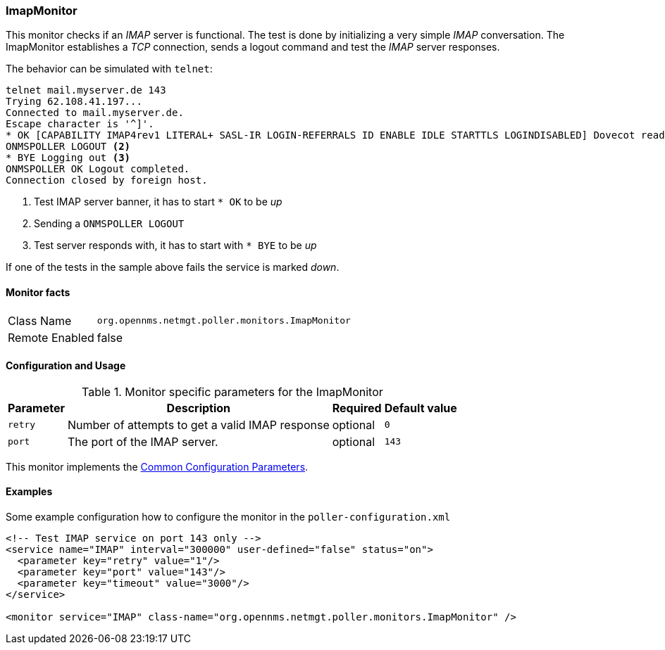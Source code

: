 
[[poller-imap-monitor]]
=== ImapMonitor

This monitor checks if an _IMAP_ server is functional.
The test is done by initializing a very simple _IMAP_ conversation.
The ImapMonitor establishes a _TCP_ connection, sends a logout command and test the _IMAP_ server responses.

The behavior can be simulated with `telnet`:

 telnet mail.myserver.de 143
 Trying 62.108.41.197...
 Connected to mail.myserver.de.
 Escape character is '^]'.
 * OK [CAPABILITY IMAP4rev1 LITERAL+ SASL-IR LOGIN-REFERRALS ID ENABLE IDLE STARTTLS LOGINDISABLED] Dovecot ready. <1>
 ONMSPOLLER LOGOUT <2>
 * BYE Logging out <3>
 ONMSPOLLER OK Logout completed.
 Connection closed by foreign host.

<1> Test IMAP server banner, it has to start `* OK` to be _up_
<2> Sending a `ONMSPOLLER LOGOUT`
<3> Test server responds with, it has to start with `* BYE` to be _up_

If one of the tests in the sample above fails the service is marked _down_.

==== Monitor facts

[options="autowidth"]
|===
| Class Name      | `org.opennms.netmgt.poller.monitors.ImapMonitor`
| Remote Enabled  | false
|===

==== Configuration and Usage

.Monitor specific parameters for the ImapMonitor
[options="header, autowidth"]
|===
| Parameter   | Description                                                                                          | Required | Default value
| `retry`     | Number of attempts to get a valid IMAP response                                                      | optional | `0`
| `port`      | The port of the IMAP server.                                                                         | optional | `143`
|===

This monitor implements the <<ref-monitors-common-parameters, Common Configuration Parameters>>.

==== Examples

Some example configuration how to configure the monitor in the `poller-configuration.xml`

[source, xml]
----
<!-- Test IMAP service on port 143 only -->
<service name="IMAP" interval="300000" user-defined="false" status="on">
  <parameter key="retry" value="1"/>
  <parameter key="port" value="143"/>
  <parameter key="timeout" value="3000"/>
</service>

<monitor service="IMAP" class-name="org.opennms.netmgt.poller.monitors.ImapMonitor" />
----
